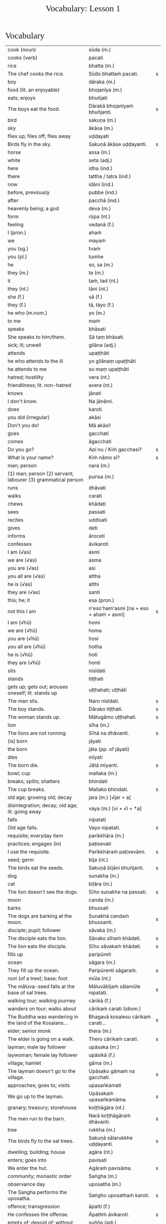 # -*- flyspell-lazy-local: nil; mode: Org; eval: (progn (flycheck-mode 0) (flyspell-mode 0) (toggle-truncate-lines 1)) -*-
#+TITLE: Vocabulary: Lesson 1
#+AUTHOR: The Bhikkhu Saṅgha
#+LATEX_CLASS: memoir
#+LATEX_CLASS_OPTIONS: [a5paper]
#+LATEX_HEADER: \input{./vocabulary-preamble.tex}
#+OPTIONS: toc:nil tasks:nil H:4 author:nil ':t title:nil num:2 ^:{} creator:nil timestamp:nil html-postamble:nil
#+HTML_HEAD_EXTRA: <style> h1, h2, h3, h4, h5, h6 { font-family: 'Spectral'; font-weight: normal; margin-top: 0em; margin-bottom: 0.5em; } h2, h3 { font-size: 1.2em; text-decoration: underline; } table { border-color: white; } </style>

* Decks                                                            :noexport:

Pāli Lessons::Lesson 1::1. Vocabulary

Pāli Lessons::Lesson 1::2. Extra Challenge

* Vocabulary

#+ATTR_LATEX: :environment longtable :align L{0.48\linewidth} L{0.48\linewidth} H
| cook (noun)                                                             | sūda (m.)                                        |   |
| cooks (verb)                                                            | pacati                                           |   |
| rice                                                                    | bhatta (m.)                                      |   |
| The chef cooks the rice.                                                | Sūdo bhattaṁ pacati.                             | s |
| boy                                                                     | dāraka (m.)                                      |   |
| food (lit. an enjoyable)                                                | bhojanīya (m.)                                   |   |
| eats; enjoys                                                            | bhuñjati                                         |   |
| The boys eat the food.                                                  | Dārakā bhojanīyaṁ bhuñjanti.                     | s |
| bird                                                                    | sakuṇa (m.)                                       |   |
| sky                                                                     | ākāsa (m.)                                       |   |
| flies up; files off; flies away                                         | uḍḍayati                                          |   |
| Birds fly in the sky.                                                   | Sakuṇā ākāse uḍḍayanti.                           | s |
| horse                                                                   | assa (m.)                                        |   |
| white                                                                   | seta (adj.)                                      |   |
| here                                                                    | idha (ind.)                                      |   |
| there                                                                   | tattha / tatra (ind.)                            |   |
| now                                                                     | idāni (ind.)                                     |   |
| before, previously                                                      | pubbe (ind.)                                     |   |
| after                                                                   | pacchā (ind.)                                    |   |
| heavenly being; a god                                                   | deva (m.)                                        |   |
| form                                                                    | rūpa (nt.)                                       |   |
| feeling                                                                 | vedanā (f.)                                      |   |
| I (pron.)                                                               | ahaṁ                                             |   |
| we                                                                      | mayaṁ                                            |   |
| you (sg.)                                                               | tvaṁ                                             |   |
| you (pl.)                                                               | tumhe                                            |   |
| he                                                                      | so, sa (m.)                                      |   |
| they (m.)                                                               | te (m.)                                          |   |
| it                                                                      | taṁ, tad (nt.)                                   |   |
| they (nt.)                                                              | tāni (nt.)                                       |   |
| she (f.)                                                                | sā (f.)                                          |   |
| they (f.)                                                               | tā, tāyo (f.)                                    |   |
| he who (m.nom.)                                                         | yo (m.)                                          |   |
| to me                                                                   | maṁ                                              |   |
| speaks                                                                  | bhāsati                                          |   |
| She speaks to him/them.                                                 | Sā taṃ bhāsati.                                  |   |
| sick; ill; unwell                                                       | gilāna (adj.)                                    |   |
| attends                                                                 | upaṭṭhāti                                         |   |
| he who attends to the ill                                               | yo gilānaṃ upaṭṭhāti                              |   |
| he attends to me                                                        | so maṃ upaṭṭhāti                                  |   |
| hatred; hostility                                                       | vera (nt.)                                       |   |
| friendliness; lit. non-hatred                                           | avera (nt.)                                      |   |
| knows                                                                   | jānati                                           |   |
| I don't know.                                                           | Na jānāmi.                                       |   |
| does                                                                    | karoti                                           |   |
| you did (irregular)                                                     | akāsi                                            |   |
| Don't you do!                                                           | Mā akāsi!                                        |   |
| goes                                                                    | gacchati                                         |   |
| comes                                                                   | āgacchati                                        |   |
| Do you go?                                                              | Api nu / Kiṁ gacchasi?                           | s |
| What is your name?                                                      | Kiṁ nāmo si?                                     | s |
| man; person                                                             | nara (m.)                                        |   |
| (1) man; person (2) servant; labourer (3) grammatical person            | purisa (m.)                                      |   |
| runs                                                                    | dhāvati                                          |   |
| walks                                                                   | carati                                           |   |
| chews                                                                   | khādati                                          |   |
| sees                                                                    | passati                                          |   |
| recites                                                                 | uddisati                                         |   |
| gives                                                                   | deti                                             |   |
| informs                                                                 | āroceti                                          |   |
| confesses                                                               | āvikaroti                                        |   |
| I am (√as)                                                              | asmi                                             |   |
| we are (√as)                                                            | asma                                             |   |
| you are (√as)                                                           | asi                                              |   |
| you all are (√as)                                                       | attha                                            |   |
| he is (√as)                                                             | atthi                                            |   |
| they are (√as)                                                          | santi                                            |   |
| this; he; it                                                            | esa (pron.)                                      |   |
| not this I am                                                           | n'eso'ham'asmi [na + eso + ahaṁ + asmi]          | s |
| I am (√hū)                                                              | homi                                             |   |
| we are (√hū)                                                            | homa                                             |   |
| you are (√hū)                                                           | hosi                                             |   |
| you all are (√hū)                                                       | hotha                                            |   |
| he is (√hū)                                                             | hoti                                             |   |
| they are (√hū)                                                          | honti                                            |   |
| sits                                                                    | nisīdati                                         |   |
| stands                                                                  | tiṭṭhati                                          |   |
| gets up; gets out; arouses oneself; lit. stands up                      | uṭṭhahati; uṭṭhāti                                 |   |
| The man sits.                                                           | Naro nisīdati.                                   | s |
| The boy stands.                                                         | Dārako tiṭṭhati.                                  | s |
| The woman stands up.                                                    | Mātugāmo uṭṭhahati.                               | s |
| lion                                                                    | sīha (m.)                                        |   |
| The lions are not running.                                              | Sīhā na dhāvanti.                                | s |
| (is) born                                                               | jāyati                                           |   |
| the born                                                                | jāta (pp. of jāyati)                             |   |
| dies                                                                    | mīyati                                           |   |
| The born die.                                                           | Jātā mīyanti.                                    | s |
| bowl; cup                                                               | mallaka (m.)                                     |   |
| breaks; splits; shatters                                                | bhindati                                         |   |
| The cup breaks.                                                         | Mallako bhindati.                                | s |
| old age; growing old; decay                                             | jara (m.) [√jar + a]                             |   |
| disintegration; decay; old age; lit. going away                         | vaya (m.) [vi + √i + *a]                         |   |
| falls                                                                   | nipatati                                         |   |
| Old age falls.                                                          | Vayo nipatati.                                   | s |
| requisite; everyday item                                                | parikkhāra (m.)                                  |   |
| practices; engages (in)                                                 | paṭisevati                                        |   |
| I use the requisite.                                                    | Parikkhāraṁ paṭisevāmi.                          | s |
| seed; germ                                                              | bīja (nt.)                                       |   |
| The birds eat the seeds.                                                | Sakuṇā bījāni bhuñjanti.                          | s |
| dog                                                                     | sunakha (m.)                                     |   |
| cat                                                                     | biḷāra (m.)                                       |   |
| The lion doesn't see the dogs.                                          | Sīho sunakhe na passati.                         | s |
| moon                                                                    | canda (m.)                                       |   |
| barks                                                                   | bhussati                                         |   |
| The dogs are barking at the moon.                                       | Sunakhā candaṁ bhussanti.                        | s |
| disciple; pupil; follower                                               | sāvaka (m.)                                      |   |
| The disciple eats the lion.                                             | Sāvako sīhaṁ khādati.                            | s |
| The lion eats the disciple.                                             | Sīho sāvakaṁ khādati.                            | s |
| fills up                                                                | paripūreti                                       |   |
| ocean                                                                   | sāgara (m.)                                      |   |
| They fill up the ocean.                                                 | Paripūrenti sāgaraṁ.                             | s |
| root (of a tree); base; foot                                            | mūla (nt.)                                       |   |
| The māluva-seed falls at the base of sal trees.                         | Māluvābījaṁ sālamūle nipatati.                   | s |
| walking tour; walking journey                                           | cārikā (f.)                                      |   |
| wanders on tour; walks about                                            | cārikaṁ carati (idiom.)                          |   |
| The Buddha was wandering in the land of the Kosalans...                 | Bhagavā kosalesu cārikaṁ carati...               | s |
| elder; senior monk                                                      | thera (m.)                                       |   |
| The elder is going on a walk.                                           | Thero cārikaṁ carati.                            | s |
| layman; male lay follower                                               | upāsaka (m.)                                     |   |
| laywoman; female lay follower                                           | upāsikā (f.)                                     |   |
| village; hamlet                                                         | gāma (m.)                                        |   |
| The layman doesn't go to the village.                                   | Upāsako gāmaṁ na gacchati.                       | s |
| approaches; goes to; visits                                             | upasaṅkamati                                      |   |
| We go up to the layman.                                                 | Upāsakaṁ upasaṅkamāma.                           | s |
| granary; treasury; storehouse                                           | koṭṭhāgāra (nt.)                                  |   |
| The men run to the barn.                                                | Narā koṭṭhāgāraṁ dhāvanti.                        | s |
| tree                                                                    | rukkha (m.)                                      |   |
| The birds fly to the sal trees.                                         | Sakuṇā sālarukkhe uḍḍayanti.                      | s |
| dwelling; building; house                                               | agāra (nt.)                                      |   |
| enters; goes into                                                       | pavisati                                         |   |
| We enter the hut.                                                       | Agāraṁ pavisāma.                                 | s |
| community; monastic order                                               | Saṅgha (m.)                                       |   |
| observance day                                                          | uposatha (m.)                                    |   |
| The Sangha performs the uposatha.                                       | Saṅgho uposathaṁ karoti.                         | s |
| offence; transgression                                                  | āpatti (f.)                                      |   |
| He confesses the offense.                                               | Āpattiṁ āvikaroti.                               | s |
| empty of; devoid of; without                                            | suñña (adj.)                                     |   |
| empty dwelling                                                          | suññāgāra (nt.)                                  |   |
| I enter the empty hut.                                                  | Suññāgāraṁ pavisāmi.                             | s |
| We go to the roots of trees.                                            | Rukkhamūle gacchāma.                             | s |
| The 4 foundations of mindfulness fulfil the 7 factors of enlightenment. | Cattāro satipaṭṭhānā satta bojjhaṅge paripūrenti. | s |
| The dogs are barking at the cats.                                       | Sunakhā biḷāre bhussanti.                         | s |

* Extra Challenge

#+ATTR_LATEX: :environment longtable :align L{0.48\linewidth} L{0.48\linewidth} H
| (1) here; now; in this world; (2) in this case                                              | idha (ind.)                                                                         |   |
| master; gentleman; sir                                                                      | ayya (m.)                                                                           |   |
| May he come here. (imperative)                                                              | Idha āgacchatu.                                                                     | s |
| May the master come here. (imperative)                                                      | Ayyo idha āgacchatu.                                                                | s |
| Venerable, may the master come and sit here.                                                | Bhante, ayyo āgacchatu, idha nisīdatu.                                              | s |
| I hope; I trust                                                                             | kacci (ind.)                                                                        |   |
| I hope you are...                                                                           | kacci'si [kacci + asi]                                                              |   |
| bearable; tolearable                                                                        | khamanīya (adj.)                                                                    |   |
| able to keep going; sustainable                                                             | yāpanīya (adj.)                                                                     |   |
| I hope you're keeping well Ven., I hope you're getting by?                                  | Kacci, bhante, khamanīyaṁ kacci yāpanīyaṁ?                                          | s |
| few; not much                                                                               | appa (adj.)                                                                         |   |
| fatigue; tiredness                                                                          | kilamatha (m.)                                                                      |   |
| worn out; tired                                                                             | kilanta (adj)                                                                       |   |
| little fatigue; little tiredness                                                            | appakilamatha (m.)                                                                  |   |
| long road; journey                                                                          | addhāna (nt.)                                                                       |   |
| coming; arrival                                                                             | āgata (nt.)                                                                         |   |
| I hope you are with little fatigue?                                                         | Kacci'si appakilamathena?                                                           | s |
| from travelling (from going on the journey)                                                 | addhānaṁ āgato                                                                      |   |
| I hope you're with little fatigue from traveling?                                           | Kacci'si appakilamathena addhānaṁ āgato?                                            | s |
| I'm keeping well, friend, I'm getting by.                                                   | Khamanīyaṁ, āvuso, yāpanīyaṁ.                                                       | s |
| ... and I'm not tired, friend, from traveling.                                              | ... appakilamathena cāhaṁ [ca ahaṁ], āvuso, addhānaṁ āgato.                        | s |
| I am tired. (Me tired I am '√as')                                                           | Ahaṁ kilantosmi. [kilanto + asmi]                                                   | s |
| from there                                                                                  | tato (ind.)                                                                         |   |
| where? from where?                                                                          | kuto (ind.)                                                                         |   |
| And where from, you Ven., have you come?                                                    | Kuto ca tvaṁ bhante, āgacchasi?                                                     | s |
| (1) place; region (2) point; item; detail                                                   | desa (m.)                                                                           |   |
| Portugal-region                                                                             | Portugal-desa                                                                       |   |
| country; province; area                                                                     | janapada (m.)                                                                       |   |
| There is, Ven., in the region (of) Portugal, the monastery called Sumedhārāma.              | Atthi, bhante, Portugal-dese Sumedhārāma-nāma vihāro.                               | s |
| There is, Ven., in the country (of) America, the monastery called Clear Mountain.           | Atthi, bhante, America janapade Pasannagiri-nāma vihāro.                            | s |
| That's where I, Ven., am coming from.                                                       | Tato ahaṁ, bhante, āgacchāmi.                                                       | s |
| (1) ball; lump (2) bit of food                                                              | piṇḍa (m.)                                                                           |   |
| alms food; lit. lump-like thing                                                             | piṇḍaka (m.)                                                                         |   |
| (1) fall (2) drop; dropping; lit. made to drop                                              | pāta (m.)                                                                           |   |
| alms food; lit. lump dropping                                                               | piṇḍapāta (m.)                                                                       |   |
| Have you not had trouble? (not tired/weary you are '√as')                                   | Na kilantosi?                                                                       | s |
| And have you not had trouble getting almsfood? (And not, with the almsfood, you are tired?) | Na ca piṇḍakena kilantosi?                                                           | s |
| I had no trouble getting almsfood. (tired I am '√as')                                       | Na ca piṇḍakena kilantomhi.                                                          | s |
| town; market town                                                                           | nigama (m.)                                                                         |   |
| I am entering the town Ericeira.                                                            | Ericeiraṁ pavisāmi.                                                                 | s |
| day                                                                                         | aṇha (m.)                                                                            |   |
| night                                                                                       | sāya (nt.)                                                                          |   |
| time; occasion                                                                              | samaya (m.)                                                                         |   |
| before, previously                                                                          | pubbe (ind.)                                                                        |   |
| morning-time                                                                                | pubbaṇhasamaya (m.)                                                                  |   |
| day-time                                                                                    | majjhanhikasamaya (m.)                                                              |   |
| evening-time                                                                                | sāyanhasamaya (m.)                                                                  |   |
| This morning I am entering the town Ericeira for alms-round.                                | Idha pubbaṇhasamayaṁ Ericeira-nigamaṁ piṇḍāya pavisāmi.                             | s |
| Good morning (daybreak) Ven. Sir!                                                           | Suppabhātaṁ bhante.                                                                 |   |
| Good morning everyone.                                                                      | Suppabhātaṁ sabbesaṁ.                                                               |   |
| Thank you.                                                                                  | Anumodāmi.                                                                          |   |
| (See you) tomorrow.                                                                         | Suve.                                                                               |   |
| (Sorry,) I'll make amends.                                                                  | Paṭikarissāmi.                                                                       |   |
| remorse; regret; lit. remembering back negatively                                           | vippaṭisāra (m.)                                                                     |   |
| (Sorry, I have) regret.                                                                     | Vippaṭisāraṁ.                                                                       |   |
| (I feel) sorry. (for your situation)                                                        | Kāruññaṁ.                                                                           |   |
| Yes.                                                                                        | Āma / Evaṁ bhante.                                                                  |   |
| No.                                                                                         | No hetaṁ, bhante.                                                                   |   |
| Never mind (leave it aside).                                                                | Tiṭṭhatu, bhante.                                                                    |   |
| It is hot today.                                                                            | Ajj'āccuṇhaṃ. [ajja (ind.) + ati  + uṇha]                                           |   |
| It is cold today.                                                                           | Ajj'ātisītaṁ.                                                                       |   |
| Excuse me!                                                                                  | Okāsa, bhante.                                                                      |   |
| Welcome here.                                                                               | Svāgataṁ.                                                                           |   |
| Please sit.                                                                                 | Nisīdatha.                                                                          |   |
| Wait (stay) here. / May you wait here.                                                      | Ettheva tiṭṭha / tiṭṭhatha.                                                           |   |
| knows; understands                                                                          | jānāti                                                                              |   |
| knows clearly; understands; distinguishes                                                   | pajānāti                                                                            |   |
| I don't understand.                                                                         | Na pajānāmi.                                                                        |   |
| Why is that? Of what cause?                                                                 | Taṁ kissa hetu?                                                                     |   |
| Where?                                                                                      | kattha (ind.)                                                                       |   |
| market; bazaar; market place                                                                | antarāpaṇa (m.)                                                                      |   |
| Where is the market?                                                                        | Kattha antarāpaṇo?                                                                   |   |
| thinks; presumes; supposes                                                                  | maññati                                                                             |   |
| What do you think?                                                                          | Taṁ kiṁ maññasi?                                                                    | s |
| How?                                                                                        | kinti (ind.)                                                                        |   |
| How can I help (do)?                                                                        | Kinti karomi?                                                                       | s |
| What is your name?                                                                          | Kinnāmosi?                                                                          | s |
| My name is ...                                                                              | Ahaṁ bhante ... nāma.                                                               | s |
| What is your preceptor's name?                                                              | Ko nāma te upajjhāyo?                                                               | s |
| My preceptor's name is Ven. ...                                                             | Upajjhāyo me bhante āyasmā ... nāma.                                                | s |
| I hope you are well (enduring)?                                                             | Kacci te bhante khamanīyaṁ?                                                         | s |
| I hope you all are well.                                                                    | Kacci vo khamanīyaṁ.                                                                | s |
| I am alright.                                                                               | Ahaṁ khamanīyo / Khamanīyaṁ me.                                                     | s |
| I am not well.                                                                              | Na me, bhante, khamanīyaṁ.                                                          | s |
| And where are you now?                                                                      | Idāni katthañca hosi?                                                               | s |
| Are you at your mother and father's house?                                                  | Api nu Idāni mātāpitūgāraṁ / -garamhi / -gare viharasi?                             | s |
| I (we) must go.                                                                             | Handa dāni mayaṁ gacchāma.                                                          | s |
| Go at your convenience.                                                                     | Yassadāni tvaṁ kālaṁ maññasi.                                                       | s |
| sunrise; dawn; daybreak                                                                     | pabhāta (nt.)                                                                       |   |
| good morning                                                                                | suppabhāta [su + pabhāta]                                                           |   |
| good midday                                                                                 | sumajjhanhika [su + majjha + anha + ika]                                            |   |
| good evening                                                                                | susāyanha [su + sāya + anha]                                                        |   |
| hot                                                                                         | uṇha (adj.)                                                                          |   |
| cold                                                                                        | sīta (adj.)                                                                         |   |
| drink; beverage                                                                             | pāna (nt.)                                                                          |   |
| water                                                                                       | udaka (nt.)                                                                         |   |
| hot water                                                                                   | uṇhodaka (nt.) [uṇha + udaka]                                                        |   |
| cold water                                                                                  | sītodaka (nt.) [sīta + udaka]                                                       |   |
| feels; experiences; senses; lit. causes to know                                             | vedayati                                                                            |   |
| desires; wants                                                                              | icchati                                                                             |   |
| more; greater; bigger                                                                       | bahutara                                                                            |   |
| food; fuel; sustenance                                                                      | āhāra (m.)                                                                          |   |
| (1) analyses; dissects (2) divides; distributes; shares                                     | vibhajati                                                                           |   |
| immediately after that; with no interval                                                    | anantaraṁ (ind.)                                                                    |   |
| for a week; for seven days                                                                  | sattāhaṁ (ind.)                                                                     |   |
| takes                                                                                       | harati                                                                              |   |
| brings                                                                                      | āharati                                                                             |   |
| will bring                                                                                  | āharissati                                                                          |   |
| (1) takes; grasps; embraces (2) steals; takes (3) obeys; follows; accepts; lit. takes       | ādiyati                                                                             |   |
| (1) taking; grasping; embracing (2) receiving; accepting                                    | ādāya (ger. of ādiyati)                                                             |   |
| thought; reflection                                                                         | vitakka (m.)                                                                        |   |
| agreeable; nice                                                                             | piyarūpa (adj.)                                                                     |   |
| right here                                                                                  | ettheva [ettha + eva]                                                               |   |
| goal; purpose; want                                                                         | attha (m.)                                                                          |   |
| always                                                                                      | sabbadā (ind.)                                                                      |   |
| ever; sometime                                                                              | kadāci (ind.)                                                                       |   |
| never                                                                                       | na kadāci (idiom)                                                                   |   |
| next; after                                                                                 | para (adj.)                                                                         |   |
| master; gentleman                                                                           | ayya (m.)                                                                           |   |
| long road; journey                                                                          | addhāna (nt.)                                                                       |   |
| guest                                                                                       | āgata (m.)                                                                          |   |
| coming; arrival                                                                             | āgata (nt.)                                                                         |   |
| helpful; useful                                                                             | upakāra (adj.)                                                                      |   |
| healthy; well; lit. able                                                                    | kallaka (adj.)                                                                      |   |
| gets; receives; obtains                                                                     | labhati                                                                             |   |
| is received; is obtained                                                                    | labbhati (pass. of labhati)                                                         |   |
| Good morning friend! Are you well?                                                          | Suppabhātaṁ āvuso. Kacci si khamanīyaṁ?                                             | s |
| I am not well, Sir. I feel cold.                                                            | Na me, bhante, khamanīyaṁ. Sītaṁ vedayāmi / paṭisaṁvediyāmi.                        | s |
| Tomorrow will be hot. Do you want a hot drink?                                              | Suve uṇhaṁ bhavissati. Pānaṁ uṇhaṁ icchasi?                                         | s |
| A cup with hot water is a good idea (agreeable thought).                                    | Mallako uṇhodakassa vitakkaṁ piyarūpaṁ. / Uṇhodaka'mallako vitakko piyarūpo (hoti). | s |
| Right here friend. Do you come from the country Spain?                                      | Etthevaṁ āvuso. Spain-desamhā āgacchasi?                                            | s |
| No Sir. I come from the country ...                                                         | No hetaṁ, bhante. ... janapadasmā āgacchāmi.                                        | s |
| And where do you live Sir?                                                                  | Katthañca vasatha bhante?                                                           | s |
| I live in Norway. There it is always cold.                                                  | Norway janapade vasāmi. Tatra sītaṁ sabbadā.                                        | s |
| In the region (of) ..., is it hot?                                                          | Api nu ...-dese uṇho hoti?                                                           | s |
| Here in the morning it is cold, and in the daytime is it hot.                               | Idha pubbaṇhasamaye ca sīto hoti, majjhanhikasamaye ca uṇho hoti.                    | s |
| I must go now. Bye for a week.                                                              | Handa dāni ahaṁ gacchāmi. (Anantaraṁ) sattāhaṁ.                                    | s |
| Go at your convenience.                                                                     | Yassadāni tumhe kālaṁ maññatha.                                                     | s |
| Be heedful! (i.e. take care!)                                                               | Appamādosi!                                                                         | s |
| Welcome, Sir! May the master come here. I hope you are not tired?                           | Svāgataṁ bhante. Ayyo idha āgacchatu. Kacci'si appakilamathena?                     | s |
| Thank you friend, I am tired from coming on the journey.                                    | Anumodāmi āvuso. Kilamathena addhānaṁ āgato.                                        | s |
| Why is that? Today is not hot.                                                              | Taṁ kissa hetu? Na ajj'āccuṇhaṃ / ajjūṇho.                                          | s |
| Having walked for alms, having received a lot of food, my bowl is heavy.                    | Piṇḍāya caritvā / gatvā, bahu khādanīyaṁ paṭiggahetvā / labbhitvā, me patto garo.    | s |
| I got more food than (of) Ven. Kovilo. I will share with him.                               | Āyasmato Kovilassa bahutaraṁ āhāraṁ labbhāmi. Ahaṁ tena vibhajissāmi.              | s |
| Please sit here. Where does the master go for alms?                                         | Ettheva / Idha nisīdatha. Kuhiṁ / Kathaṁ piṇḍāya ayyo gacchatha?                    | s |
| In the town called Ericeira, there is the market. I go there for alms.                      | Gāme Ericeira nāmo, atthi antarāpaṇo. Tatra piṇḍāya gacchāmi.                        | s |
| How can I help (do), Sir?                                                                   | Kinti karomi bhante?                                                                | s |
| What can I do for you, Sir?                                                                 | Kiṁ tuyhaṁ karomi, bhante?                                                          | s |
| should be shared with                                                                       | saddhiṁ saṁvibhajitabbaṁ                                                           |   |
| Having taken my bowl, the alms should be shared with the bhikkhus.                          | Me pattaṁ gahetvā / ādāya, piṇḍaṁ bhikkhūhi saddhiṁ saṁvibhajitabbaṁ.              | s |
| if                                                                                          | sace (ind.)                                                                         |   |
| says; speaks                                                                                | vadeti                                                                              |   |
| If you want water, please tell me Sir.                                                      | Sace udakaṁ icchasi, vadetha me bhante.                                             | s |
| A cup of cold water will be refreshing (healthy).                                           | Sītodakamallako kallako bhavissati.                                                 | s |
| Wait right here Sir, I will bring (it to you).                                              | Ettheva bhante, tiṭṭha / tiṭṭhatha. (Taṁ taṁ) āharissāmi.                            | s |
